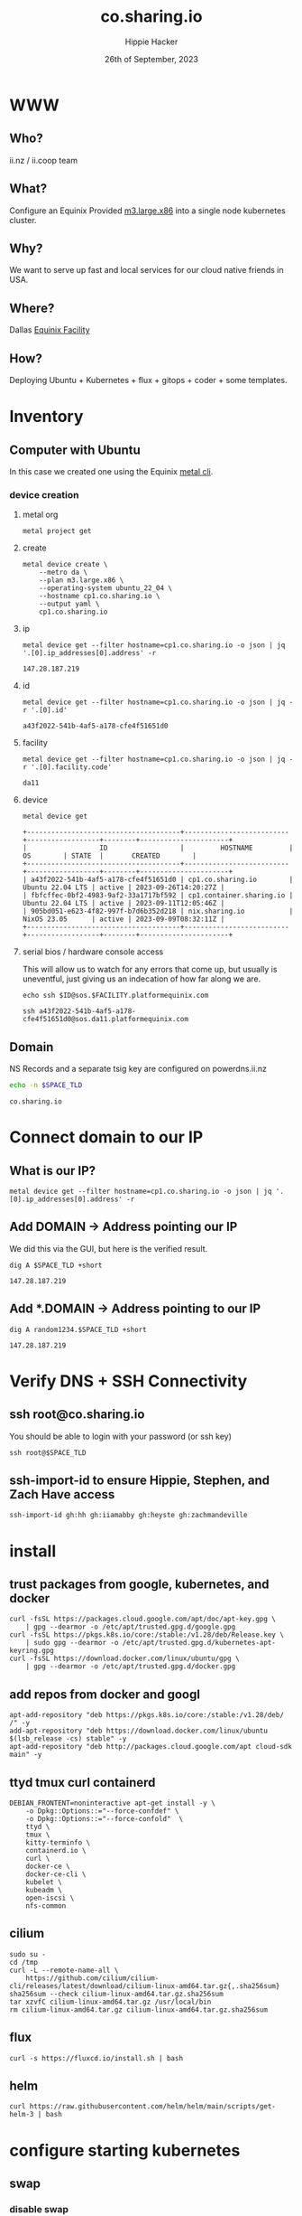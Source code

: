 # -*- org-return-follows-link: t; -*-
#+TITLE: co.sharing.io
#+AUTHOR: Hippie Hacker
#+EMAIL: hh@ii.coop
#+DATE: 26th of September, 2023
#+PROPERTY: header-args:bash+ :results replace verbatim code output
#+PROPERTY: header-args:bash+ :var SPACE_TLD=(symbol-value 'space-domain)
#+NOPROPERTY: header-args:bash+ :var TSOCKET=(symbol-value 'tmux-socket)
#+PROPERTY: header-args:bash+ :dir (symbol-value 'tramp-dir)
#+PROPERTY: header-args:bash+ :wrap example
#+PROPERTY: header-args:bash+ :async
#+PROPERTY: header-args:shell+ :results replace verbatim code output
#+PROPERTY: header-args:shell+ :var SPACEDOMAIN=(symbol-value 'space-domain)
#+PROPERTY: header-args:shell+ :var KUBECONFIG=(concat (getenv "HOME") "/.kube/config-" space-domain)
#+NOPROPERTY: header-args:shell+ :var TSOCKET=(symbol-value 'tmux-socket)
#+PROPERTY: header-args:shell+ :async
#+NOPROPERTY: header-args:tmux+ :session "io:ssh"
#+NOPROPERTY: header-args:tmux+ :socket (symbol-value 'tmux-socket)
#+NOSTARTUP: content
#+NOSTARTUP: overview
#+NOSTARTUP: show2levels
#+STARTUP: showeverything
* WWW
** Who?
ii.nz / ii.coop team
** What?
Configure an Equinix Provided [[https://deploy.equinix.com/developers/docs/metal/hardware/standard-servers/#m3largex86][m3.large.x86]] into a single node kubernetes cluster.
** Why?
We want to serve up fast and local services for our cloud native friends in USA.
** Where?
Dallas [[https://deploy.equinix.com/developers/docs/metal/locations/metros/#europe-and-middle-east][Equinix Facility]]
** How?
Deploying Ubuntu + Kubernetes + flux + gitops + coder + some templates.
* Inventory
** Computer with Ubuntu
In this case we created one using the Equinix [[https://deploy.equinix.com/developers/docs/metal/libraries/cli/][metal cli]].
*** device creation
:PROPERTIES:
:header-args:shell+: :var KUBECONFIG="/Users/hh/.kube/co.sharing.io"
:header-args:shell+: :var CODER_CONFIG_DIR="/Users/hh/.config/coder.co.sharing.io"
:header-args:tmux+: :session ":creation"
:END:
**** metal org
#+begin_src shell :sync
metal project get
#+end_src

#+RESULTS:
#+begin_example
+--------------------------------------+------------+-------------------------------+
|                  ID                  |    NAME    |            CREATED            |
+--------------------------------------+------------+-------------------------------+
| 82b5c425-8dd4-429e-ae0d-d32f265c63e4 | sharing.io | 2023-06-16 19:54:45 +0000 UTC |
+--------------------------------------+------------+-------------------------------+
#+end_example


**** create
#+begin_src shell :wrap "src yaml" :sync
metal device create \
    --metro da \
    --plan m3.large.x86 \
    --operating-system ubuntu_22_04 \
    --hostname cp1.co.sharing.io \
    --output yaml \
    cp1.co.sharing.io
#+end_src

**** ip
#+name: ip
#+begin_src shell :sync
metal device get --filter hostname=cp1.co.sharing.io -o json | jq '.[0].ip_addresses[0].address' -r
#+end_src

#+RESULTS: ip
#+begin_example
147.28.187.219
#+end_example
**** id
#+name: id
#+begin_src shell :sync
metal device get --filter hostname=cp1.co.sharing.io -o json | jq -r '.[0].id'
#+end_src

#+RESULTS: id
#+begin_example
a43f2022-541b-4af5-a178-cfe4f51651d0
#+end_example
**** facility
#+name: facility
#+begin_src shell :sync
metal device get --filter hostname=cp1.co.sharing.io -o json | jq -r '.[0].facility.code'
#+end_src

#+RESULTS: facility
#+begin_example
da11
#+end_example

**** device
#+name: devices
#+begin_src shell :sync
metal device get
#+end_src

#+RESULTS: devices
#+begin_example
+--------------------------------------+--------------------------+------------------+--------+----------------------+
|                  ID                  |         HOSTNAME         |        OS        | STATE  |       CREATED        |
+--------------------------------------+--------------------------+------------------+--------+----------------------+
| a43f2022-541b-4af5-a178-cfe4f51651d0 | cp1.co.sharing.io        | Ubuntu 22.04 LTS | active | 2023-09-26T14:20:27Z |
| fbfcffec-0bf2-4983-9af2-33a1717bf592 | cp1.container.sharing.io | Ubuntu 22.04 LTS | active | 2023-09-11T12:05:46Z |
| 905bd051-e623-4f82-997f-b7d6b352d218 | nix.sharing.io           | NixOS 23.05      | active | 2023-09-09T08:32:11Z |
+--------------------------------------+--------------------------+------------------+--------+----------------------+
#+end_example

**** serial bios / hardware console access
:PROPERTIES:
:header-args:shell+: :var ID=eval-block("id")
:header-args:shell+: :var FACILITY=eval-block("facility")
# :header-args:tmux+: :prologue (concat "ID=" eval-block("id") "\nFACILITY=" eval-block("facility") "\n")
:END:

This will allow us to watch for any errors that come up, but usually is uneventful, just giving us an indecation of how far along we are.
#+name: ssh_sos
#+begin_src shell :var ID=eval-block("id") :var FACILITY=eval-block("facility") :wrap "src tmux :session \":ssh\"" :sync
echo ssh $ID@sos.$FACILITY.platformequinix.com
#+end_src

#+RESULTS: ssh_sos
#+begin_src tmux :session ":ssh"
ssh a43f2022-541b-4af5-a178-cfe4f51651d0@sos.da11.platformequinix.com
#+end_src


** Domain
NS Records and a separate tsig key are configured on powerdns.ii.nz
#+name: spacedomain
#+begin_src bash :wrap "example" :sync :cache yes
echo -n $SPACE_TLD
#+end_src

#+RESULTS[75498c3829a043b2c60dca445111fb995cc1c332]: spacedomain
#+begin_example
co.sharing.io
#+end_example


* Connect domain to our IP
** What is our IP?
#+begin_src shell :sync
metal device get --filter hostname=cp1.co.sharing.io -o json | jq '.[0].ip_addresses[0].address' -r
#+end_src

#+RESULTS:
#+begin_example
147.28.187.219
#+end_example

** Add DOMAIN -> Address pointing our IP
We did this via the GUI, but here is the verified result.
#+name: add main A record
#+begin_src shell :sync
dig A $SPACE_TLD +short
#+end_src

#+RESULTS: add main A record
#+begin_example
147.28.187.219
#+end_example

** Add *.DOMAIN -> Address pointing to our IP
#+name: add wildcard A record
#+begin_src shell :sync
dig A random1234.$SPACE_TLD +short
#+end_src

#+RESULTS: add wildcard A record
#+begin_example
147.28.187.219
#+end_example
* Verify DNS + SSH Connectivity
** ssh root@co.sharing.io
You should be able to login with your password (or ssh key)
#+begin_src tmux :prologue (concat "export SPACE_TLD=" space-domain "\n")
ssh root@$SPACE_TLD
#+end_src
** ssh-import-id to ensure Hippie, Stephen, and Zach Have access
#+begin_src tmux
ssh-import-id gh:hh gh:iiamabby gh:heyste gh:zachmandeville
#+end_src
* install
** trust packages from google, kubernetes, and docker
#+begin_src tmux
curl -fsSL https://packages.cloud.google.com/apt/doc/apt-key.gpg \
    | gpg --dearmor -o /etc/apt/trusted.gpg.d/google.gpg
curl -fsSL https://pkgs.k8s.io/core:/stable:/v1.28/deb/Release.key \
    | sudo gpg --dearmor -o /etc/apt/trusted.gpg.d/kubernetes-apt-keyring.gpg
curl -fsSL https://download.docker.com/linux/ubuntu/gpg \
    | gpg --dearmor -o /etc/apt/trusted.gpg.d/docker.gpg
#+end_src
** add repos from docker and googl
#+begin_src tmux
apt-add-repository "deb https://pkgs.k8s.io/core:/stable:/v1.28/deb/ /" -y
add-apt-repository "deb https://download.docker.com/linux/ubuntu $(lsb_release -cs) stable" -y
apt-add-repository "deb http://packages.cloud.google.com/apt cloud-sdk main" -y
#+end_src
** ttyd tmux curl containerd
#+begin_src tmux
DEBIAN_FRONTENT=noninteractive apt-get install -y \
    -o Dpkg::Options::="--force-confdef" \
    -o Dpkg::Options::="--force-confold"  \
    ttyd \
    tmux \
    kitty-terminfo \
    containerd.io \
    curl \
    docker-ce \
    docker-ce-cli \
    kubelet \
    kubeadm \
    open-iscsi \
    nfs-common
#+end_src

** cilium
#+begin_src tmux
sudo su -
cd /tmp
curl -L --remote-name-all \
    https://github.com/cilium/cilium-cli/releases/latest/download/cilium-linux-amd64.tar.gz{,.sha256sum}
sha256sum --check cilium-linux-amd64.tar.gz.sha256sum
tar xzvfC cilium-linux-amd64.tar.gz /usr/local/bin
rm cilium-linux-amd64.tar.gz cilium-linux-amd64.tar.gz.sha256sum
#+end_src
** flux
#+begin_src tmux
curl -s https://fluxcd.io/install.sh | bash
#+end_src
** helm
#+begin_src tmux
curl https://raw.githubusercontent.com/helm/helm/main/scripts/get-helm-3 | bash
#+end_src
* configure starting kubernetes
** swap
*** disable swap
#+begin_src tmux
sudo swapoff -a
#+end_src
*** remove swap from /etc/fstab
Swap will be remounted when we reboot, unless we remove it from the File System TAB.
#+begin_src tmux
sudo sed -i '/swap/d' /etc/fstab
#+end_src
*** Check results
Swap will be remounted when we reboot, unless we remove it from the File System TAB.
#+begin_src tmux
free -m
cat /etc/fstab
#+end_src
** containerd
Kubernetes needs systemdcgroup when using cilium
*** [[/ssh:root@uk.sharing.io:/etc/containerd/config.toml][/etc/containerd/config.toml]]
#+begin_src toml :tangle (concat tramp-dir "etc/containerd/config.toml")
version = 2
[plugins]
  [plugins."io.containerd.grpc.v1.cri".containerd.runtimes.runc]
    runtime_type = "io.containerd.runc.v2"
    [plugins."io.containerd.grpc.v1.cri".containerd.runtimes.runc.options]
      SystemdCgroup = true
#+end_src
*** restart containerd w/ new config
#+begin_src bash :results silent :sync
sudo systemctl restart containerd
#+end_src
** [[/ssh:root@uk.sharing.io:/etc/crictl.yaml][/etc/crictl.yaml]]
crictl needs to be confugured to use our containred socket. (It complains otherwise)
#+begin_src toml :tangle (concat tramp-dir "etc/crictl.yaml")
runtime-endpoint: unix:///var/run/containerd/containerd.sock
image-endpoint: unix:///var/run/containerd/containerd.sock
timeout: 10
debug: false
#+end_src
** [[/ssh:root@uk.sharing.io:/etc/kubernetes/kubeadm-config.yaml][/etc/kubernetes/kubeadm-config.yaml]]
*** Default Config
#+begin_src bash :wrap "src yaml" :sync
kubeadm config print init-defaults
#+end_src

#+RESULTS:
#+begin_src yaml
apiVersion: kubeadm.k8s.io/v1beta3
bootstrapTokens:
- groups:
  - system:bootstrappers:kubeadm:default-node-token
  token: abcdef.0123456789abcdef
  ttl: 24h0m0s
  usages:
  - signing
  - authentication
kind: InitConfiguration
localAPIEndpoint:
  advertiseAddress: 1.2.3.4
  bindPort: 6443
nodeRegistration:
  criSocket: unix:///var/run/containerd/containerd.sock
  imagePullPolicy: IfNotPresent
  name: node
  taints: null
---
apiServer:
  timeoutForControlPlane: 4m0s
apiVersion: kubeadm.k8s.io/v1beta3
certificatesDir: /etc/kubernetes/pki
clusterName: kubernetes
controllerManager: {}
dns: {}
etcd:
  local:
    dataDir: /var/lib/etcd
imageRepository: registry.k8s.io
kind: ClusterConfiguration
kubernetesVersion: 1.28.0
networking:
  dnsDomain: cluster.local
  serviceSubnet: 10.96.0.0/12
scheduler: {}
#+end_src

*** My InitConfiguration
We need to disabled kube-proxy, and ensure we use the criSocket.
We will let cilium handle the kube-proxy aspects of the cluster
#+begin_src toml :tangle (concat tramp-dir "etc/kubernetes/kubeadm-config.yaml") :comments no
---
apiVersion: kubeadm.k8s.io/v1beta3
kind: InitConfiguration
skipPhases:
  - addon/kube-proxy
nodeRegistration:
  taints: []
#+end_src
*** My ClusterConfiguration
Let's be sure our naming is specific to this cluster for Certs and DNS
#+begin_src toml :tangle (concat tramp-dir "etc/kubernetes/kubeadm-config.yaml") :comments no
---
apiVersion: kubeadm.k8s.io/v1beta3
kind: ClusterConfiguration
clusterName: co.sharing.io
kubernetesVersion: 1.28.1
controlPlaneEndpoint: "k8s.co.sharing.io:6443"
apiServer:
  certSans:
    - "147.28.187.219"
    - "k8s.co.sharing.io"
#+end_src
** [[/ssh:root@uk.sharing.io:/etc/kubernetes/cilium-values.yaml][/etc/kubernetes/cilium-values.yaml]]
These are the helm chart values for the 'kubeproxy-free' setup of Cilium
- [[https://docs.cilium.io/en/latest/network/kubernetes/kubeproxy-free/#quick-start][KubeProxy free Quickstart]]
- [[https://github.com/cilium/cilium/tree/v1.13.3/install/kubernetes/cilium#values][Cilium Helm Values Documentation]]
*** base config
#+begin_src yaml :tangle (concat tramp-dir "etc/kubernetes/cilium-values.yaml")
k8sServiceHost: k8s.co.sharing.io
k8sServicePort: 6443
kubeProxyReplacement: strict
policyEnforcementMode: "never"
operator:
  replicas: 1
#+end_src
*** Enable Gateway API
I hear this is cool
#+begin_src yaml :tangle (concat tramp-dir "etc/kubernetes/cilium-values.yaml")
gatewayAPI:
  enabled: true
#+end_src
*** (dis)able IngressController
I'm really keen to try this out, but we need to find a way to set the following on the cilium-ingress:
#+begin_src yaml
externalIPs:
  - 147.28.187.219
loadBalancerIP: 147.28.187.219
#+end_src
Along with figuring out connectivity.
#+begin_src yaml :tangle (concat tramp-dir "etc/kubernetes/cilium-values.yaml")
ingressController:
  enabled: false
  service:
    # type: NodePort
    type: LoadBalancer
#+end_src
*** hubble
#+begin_src yaml :tangle (concat tramp-dir "etc/kubernetes/cilium-values.yaml")
hubble:
  enabled: true
  listenAddress: ":4244"
  metrics:
    enabled:
      - dns
      - drop
      - tcp
      - flow
      - port-distribution
      - icmp
      - http
  relay:
    enabled: true
  ui:
    enabled: true
#+end_src
* configure completion
#+begin_src tmux
helm completion bash > /etc/bash_completion.d/helm
flux completion bash > /etc/bash_completion.d/flux
kubectl completion bash > /etc/bash_completion.d/kubectl
#+end_src
* actually init and start kubernetes
** Pull down kubernetes container images
#+begin_src bash :sync
kubeadm config images pull
#+end_src

#+RESULTS:
#+begin_example
[config/images] Pulled registry.k8s.io/kube-apiserver:v1.28.1
[config/images] Pulled registry.k8s.io/kube-controller-manager:v1.28.1
[config/images] Pulled registry.k8s.io/kube-scheduler:v1.28.1
[config/images] Pulled registry.k8s.io/kube-proxy:v1.28.1
[config/images] Pulled registry.k8s.io/pause:3.9
[config/images] Pulled registry.k8s.io/etcd:3.5.9-0
[config/images] Pulled registry.k8s.io/coredns/coredns:v1.10.1
#+end_example

** Inspect kubernetes container images
#+begin_src bash :sync
sudo crictl images
#+end_src

#+RESULTS:
#+begin_example
IMAGE                                     TAG                 IMAGE ID            SIZE
registry.k8s.io/coredns/coredns           v1.10.1             ead0a4a53df89       16.2MB
registry.k8s.io/etcd                      3.5.9-0             73deb9a3f7025       103MB
registry.k8s.io/kube-apiserver            v1.28.1             5c801295c21d0       34.6MB
registry.k8s.io/kube-controller-manager   v1.28.1             821b3dfea27be       33.4MB
registry.k8s.io/kube-proxy                v1.28.1             6cdbabde3874e       24.6MB
registry.k8s.io/kube-scheduler            v1.28.1             b462ce0c8b1ff       18.8MB
registry.k8s.io/pause                     3.9                 e6f1816883972       322kB
#+end_example

** Initialize our cluster
#+begin_src tmux
kubeadm init --config /etc/kubernetes/kubeadm-config.yaml
#+end_src
** Configure our KUBECONFIG
#+begin_src tmux
mkdir -p $HOME/.kube
sudo cp /etc/kubernetes/admin.conf $HOME/.kube/config
sudo chown $(id -u):$(id -g) $HOME/.kube/config
#+end_src
** wait for apiserver and untaint control plane
I don't think we need this anymore
#+begin_src tmux
until kubectl get --raw='/readyz?verbose'; do sleep 5; done
echo kubectl taint nodes --all node-role.kubernetes.io/control-plane:NoSchedule-
#+end_src
** Gateway API
- https://isovalent.com/blog/post/tutorial-getting-started-with-the-cilium-gateway-api/
Looks like there's a new version at:
- https://gateway-api.sigs.k8s.io/guides/#install-standard-channel

#+begin_src tmux
kubectl apply -f  \
    https://github.com/kubernetes-sigs/gateway-api/releases/download/v0.7.1/experimental-install.yaml
#+end_src

#+RESULTS:
#+begin_example
customresourcedefinition.apiextensions.k8s.io/gatewayclasses.gateway.networking.k8s.io created
customresourcedefinition.apiextensions.k8s.io/gateways.gateway.networking.k8s.io created
customresourcedefinition.apiextensions.k8s.io/httproutes.gateway.networking.k8s.io created
customresourcedefinition.apiextensions.k8s.io/referencegrants.gateway.networking.k8s.io created
namespace/gateway-system created
validatingwebhookconfiguration.admissionregistration.k8s.io/gateway-api-admission created
service/gateway-api-admission-server created
deployment.apps/gateway-api-admission-server created
serviceaccount/gateway-api-admission created
clusterrole.rbac.authorization.k8s.io/gateway-api-admission created
clusterrolebinding.rbac.authorization.k8s.io/gateway-api-admission created
role.rbac.authorization.k8s.io/gateway-api-admission created
rolebinding.rbac.authorization.k8s.io/gateway-api-admission created
job.batch/gateway-api-admission created
job.batch/gateway-api-admission-patch created
#+end_example

** cni: cilium
You may need to run this a few times, and make sure gateway-system is up before you start.
#+begin_src tmux
helm repo add cilium https://helm.cilium.io/
helm upgrade --install cilium cilium/cilium \
    --version 1.14.1 \
    --namespace kube-system \
    -f /etc/kubernetes/cilium-values.yaml
#+end_src
** wait for our node to be Ready
Cluster should be up at this point
#+begin_src tmux
kubectl wait --for=condition=Ready \
    --selector=node-role.kubernetes.io/control-plane="" \
    --timeout=120s node
#+end_src
** copy our kubeconfig local
#+begin_src shell :sync :results silent
scp root@$SPACE_TLD:/etc/kubernetes/admin.conf $KUBECONFIG
#+end_src

** increase maxPods
Our nodes usually run a lot of pods, so the default of 110 is way to low, so we bump it by a magnitude of roughly ten.

https://prefetch.net/blog/2018/02/10/the-kubernetes-110-pod-limit-per-node/

It needs to be set in the kublet config file:
https://kubernetes.io/docs/reference/config-api/kubelet-config.v1beta1/

Ideally we set this via kubeadm, but for now manually add it and restart kubelet.
#+begin_src shell :eval never
echo maxPods: 1024 >> /var/lib/kubelet/config.yaml
#+end_src

#+begin_src bash :sync
grep maxPods /var/lib/kubelet/config.yaml
#+end_src

#+RESULTS:
#+begin_example
maxPods: 1024
#+end_example

#+begin_src bash :eval never
systemctl restart kubelet
#+end_src

#+begin_src bash :sync
kubectl describe nodes  | grep Capacity: -A6
#+end_src

#+RESULTS:
#+begin_example
Capacity:
  cpu:                64
  ephemeral-storage:  227158056Ki
  hugepages-1Gi:      0
  hugepages-2Mi:      0
  memory:             263515036Ki
  pods:               1024
#+end_example

** increase fswatch

*** temporary fix
#+begin_src bash
sysctl fs.inotify.max_user_watches=524288
sysctl fs.inotify.max_user_instances=512
#+end_src

#+RESULTS:
#+begin_example
fs.inotify.max_user_watches = 524288
fs.inotify.max_user_instances = 512
#+end_example

*** persistent fix
To make the changes persistent, edit the file /etc/sysctl.d/99-maxnotify.conf and add these lines:
#+begin_src toml :tangle (concat tramp-dir "etc/sysctl.d/99-maxnotify.conf") :comments no
fs.inotify.max_user_watches = 524288
fs.inotify.max_user_instances = 512
#+end_src
You will then need load settings from that file:
#+begin_src shell
sysctl --system
#+end_src

#+RESULTS:
#+begin_example
#+end_example

*** verify
#+begin_src bash :sync
sysctl get fs.inotify.max_user_watches
sysctl get fs.inotify.max_user_instances
#+end_src

#+RESULTS:
#+begin_example
fs.inotify.max_user_watches = 524288
fs.inotify.max_user_instances = 512
#+end_example

* Bootstrap Fux + Sops Encryption
** generate a github TOKEN
https://github.com/settings/tokens/new
https://github.com/settings/personal-access-tokens/new
Make sure it's for the right organization
- Administration :: Access: Read and write
- Contents :: Access: Read and write
- Metadata :: Access: Read-only

** setup gh cli and authenticate
#+begin_src tmux
sudo apt-get install gh
#+end_src
** GITHUB_TOKEN
#+begin_src shell :sync
echo export GITHUB_TOKEN=$GITHUB_TOKEN
#+end_src

** Make sure the token has admin access if it needs to add the repo
Otherwise ensure the repo and branch exist, and the token has ability to configure hook s
** bootstrap flux
This needs to be done to the correct folder, owner, and repo...
#+begin_src tmux
flux bootstrap github --branch=container --owner=sharingio --repository=infra --path=clusters/co.sharing.io
#+end_src
#+begin_example
? What account do you want to log into? GitHub.com
? What is your preferred protocol for Git operations? HTTPS
? Authenticate Git with your GitHub credentials? Yes
? How would you like to authenticate GitHub CLI?  [Use arrows to move, type to filter]
  Login with a web browser
> Paste an authentication token
#+end_example
** TODO at this point check out the repo and put this file into ./clusters/thinkpad/ or similar
#+begin_src tmux
git clone git@github.com:sharingio/infra || gh repo clone sharingio/infra
cp this.org infra/clusters/NEW/setup.org
#+end_src
** Setup SOPS + Flux
*** install sops binary
**** linux
#+begin_src tmux
wget https://github.com/getsops/sops/releases/download/v3.7.3/sops_3.7.3_amd64.deb
sudo dpkg -i sops_*deb
rm sops_*deb
#+end_src
**** mac
#+begin_src bash
brew install gnupg sops
#+end_src
*** generate gpg key
#+begin_src tmux :env KEY_NAME="k8s.co.sharing.io" :sync :results silent
export KEY_NAME="k8s.co.sharing.io"
export KEY_COMMENT="flux secrets"

gpg --batch --full-generate-key <<EOF
%no-protection
Key-Type: 1
Key-Length: 4096
Subkey-Type: 1
Subkey-Length: 4096
Expire-Date: 0
Name-Comment: ${KEY_COMMENT}
Name-Real: ${KEY_NAME}
EOF
#+end_src

*** list gpg keys
#+begin_src tmux :env KEY_NAME="k8s.co.sharing.io" :sync
export KEY_NAME="k8s.co.sharing.io"
gpg --list-secret-keys "${KEY_NAME}"
#+end_src

#+RESULTS:
#+begin_example
sec   rsa4096 2023-08-28 [SCEAR]
      6CFB156EEFE7417E2567D5FD37732CFA004DC229
uid           [ultimate] k8s.uk.sharing.io (flux secrets)
ssb   rsa4096 2023-08-28 [SEAR]

#+end_example

*** import into kubernetes
#+begin_src tmux :env KEY_NAME="k8s.co.sharing.io" :sync
export KEY_NAME="k8s.co.sharing.io"
export KEY_FP=$(gpg --list-secret-keys "${KEY_NAME}" | grep SCEA -A1 | tail -1 | awk '{print $1}')
kubectl delete secret sops-gpg --namespace=flux-system || true
gpg --export-secret-keys --armor "${KEY_FP}" |
kubectl create secret generic sops-gpg \
--namespace=flux-system \
--from-file=sops.asc=/dev/stdin
#+end_src

#+RESULTS:
#+begin_example
#+end_example

*** export key into git
#+begin_src tmux :env KEY_NAME="k8s.co.sharing.io" :results silent :sync
export KEY_NAME="k8s.co.sharing.io"
export KEY_FP=$(gpg --list-secret-keys "${KEY_NAME}" | grep SCEA -A1 | tail -1 | awk '{print $1}')
# gpg --export --armor "${KEY_FP}" > ./clusters/thinkpad/.sops.pub.asc
cd ~/sharingio/infra/clusters/co.sharing.io
gpg --export --armor "${KEY_FP}" > .sops.pub.asc
#+end_src

*** write SOPS config file
#+begin_src tmux
export KEY_NAME="k8s.co.sharing.io"
export KEY_FP=$(gpg --list-secret-keys "${KEY_NAME}" | grep SCEA -A1 | tail -1 | awk '{print $1}')
cd ~/sharingio/infra/clusters/co.sharing.io
cat <<EOF >> ./.sops.yaml
creation_rules:
  - path_regex: .*.yaml
    encrypted_regex: ^(data|stringData)$
    pgp: ${KEY_FP}
EOF
#+end_src
* PDNS setup self hosted zones from scratch
** via pdnsutil within auth-dns
*** create a zone with NS
#+begin_src shell :sync
kubectl -n powerdns exec svc/auth-dns -ti -- \
  pdnsutil create-zone sharing.io ns.ii.coop
#+end_src

#+RESULTS:
#+begin_example
Also adding one NS record
#+end_example
*** records
**** add second NS to zone
#+begin_src shell :sync
kubectl -n powerdns exec svc/auth-dns -ti -- \
  pdnsutil add-record sharing.io @ NS ns.workshop.coop.
#+end_src

#+RESULTS:
#+begin_example
New rrset:
sharing.io. 3600 IN NS ns.ii.coop
sharing.io. 3600 IN NS ns.workshop.coop
#+end_example
**** add A for zone
#+begin_src shell :sync
kubectl -n powerdns exec svc/auth-dns -- \
  pdnsutil add-record sharing.io @ A 136.144.49.79
#+end_src

#+RESULTS:
#+begin_example
New rrset:
sharing.io. 3600 IN A 136.144.49.79
#+end_example
**** add wildcard A for zone
#+begin_src shell :sync
kubectl -n powerdns exec svc/auth-dns -- \
  pdnsutil add-record sharing.io '*' A 136.144.49.79
#+end_src

#+RESULTS:
#+begin_example
New rrset:
,*.sharing.io. 3600 IN A 136.144.49.79
#+end_example
**** list zone
#+begin_src shell :sync
kubectl -n powerdns exec svc/auth-dns -- \
    pdnsutil list-zone sharing.io
#+end_src

#+RESULTS:
#+begin_example
$ORIGIN .
,*.sharing.io	3600	IN	A	136.144.49.79
sharing.io	3600	IN	A	136.144.49.79
sharing.io	3600	IN	NS	ns.ii.coop.
sharing.io	3600	IN	NS	ns.workshop.coop.
sharing.io	3600	IN	SOA	ns.sharing.io hostmaster.sharing.io 0 10800 3600 604800 3600
#+end_example
*** tsig key + activation
**** import-tsig-key (from vars)
#+begin_src shell :sync
kubectl -n powerdns exec svc/auth-dns -- \
    pdnsutil import-tsig-key $PDNS_TSIG_KEYNAME $PDNS_TSIG_ALGO $PDNS_TSIG_KEY
#+end_src

#+RESULTS:
#+begin_example
Imported TSIG key sharing.io hmac-sha256
#+end_example
**** list-tsig-keys
#+begin_src shell :sync :results silent
kubectl -n powerdns exec svc/auth-dns -- \
    pdnsutil list-tsig-keys
#+end_src
**** activate-tsig-key
#+begin_src shell :sync
kubectl -n powerdns exec svc/auth-dns -- \
    pdnsutil activate-tsig-key $DNS_ZONE $PDNS_TSIG_KEYNAME primary
#+end_src

#+RESULTS:
#+begin_example
Enabled TSIG key sharing.io for sharing.io
#+end_example
**** activate-tsig-key
#+begin_src shell :sync
kubectl -n powerdns exec svc/auth-dns -- \
 pdnsutil set-meta $DNS_ZONE TSIG-ALLOW-DNSUPDATE $PDNS_TSIG_KEYNAME
#+end_src

#+RESULTS:
#+begin_example
Set 'sharing.io' meta TSIG-ALLOW-DNSUPDATE = sharing.io
#+end_example

**** show zone
#+begin_src shell :sync
kubectl -n powerdns exec svc/auth-dns -- \
    pdnsutil show-zone sharing.io
#+end_src

#+RESULTS:
#+begin_example
This is a Native zone
Zone is not actively secured
Zone has following allowed TSIG key(s): sharing.io
Metadata items:
	TSIG-ALLOW-AXFR	sharing.io
	TSIG-ALLOW-DNSUPDATE	sharing.io
#+end_example
**** get meta
#+begin_src shell :sync
kubectl -n powerdns exec svc/auth-dns -- \
    pdnsutil get-meta sharing.io
#+end_src

#+RESULTS:
#+begin_example
Metadata for 'sharing.io'
TSIG-ALLOW-AXFR = sharing.io
TSIG-ALLOW-DNSUPDATE = sharing.io
#+end_example

**** check all zones
#+begin_src shell :sync
kubectl -n powerdns exec svc/auth-dns -- \
    pdnsutil check-all-zones
#+end_src

#+RESULTS:
#+begin_example
Checked 5 records of 'sharing.io', 0 errors, 0 warnings.
Checked 1 zones, 0 had errors.
#+end_example

*** nsupdate using TSIG_KEY
#+begin_src shell :epilogue "\n) 2>&1\n:\n" :prologue "(\nexport KUBECONFIG\n" :wrap "example" :sync
nsupdate -y "$PDNS_TSIG_ALGO:$PDNS_TSIG_KEYNAME:$PDNS_TSIG_KEY" <<EOF
update add localhost.$DNS_ZONE 60 A 127.0.0.1
send
EOF
#+end_src

#+RESULTS:
#+begin_example
#+end_example

*** show zone
#+begin_src shell :sync
kubectl -n powerdns exec svc/auth-dns -- \
    pdnsutil show-zone sharing.io
#+end_src

#+RESULTS:
#+begin_example
This is a Native zone
Zone is not actively secured
Zone has following allowed TSIG key(s): sharing.io
Metadata items:
	TSIG-ALLOW-AXFR	sharing.io
	TSIG-ALLOW-DNSUPDATE	sharing.io
#+end_example

** subzone via pdnsutil
*** create NS records for new zone
#+begin_src shell :sync
kubectl -n powerdns exec svc/auth-dns -ti -- \
  pdnsutil add-record co.sharing.io @ NS ns.workshop.coop.
kubectl -n powerdns exec svc/auth-dns -ti -- \
  pdnsutil add-record co.sharing.io @ NS ns.ii.coop.
#+end_src

#+RESULTS:
#+begin_example
New rrset:
co.sharing.io. 3600 IN NS ns.ii.coop
co.sharing.io. 3600 IN NS ns.workshop.coop
co.sharing.io. 3600 IN NS ns.workshop.coop
#+end_example

*** create a zone with NS
#+begin_src shell :sync
kubectl -n powerdns exec svc/auth-dns -ti -- \
  pdnsutil create-zone co.sharing.io ns.ii.coop
#+end_src

#+RESULTS:
#+begin_example
Also adding one NS record
#+end_example
*** records
**** add second NS to zone
#+begin_src shell :sync
kubectl -n powerdns exec svc/auth-dns -ti -- \
  pdnsutil add-record co.sharing.io @ NS ns.workshop.coop.
#+end_src

#+RESULTS:
#+begin_example
New rrset:
co.sharing.io. 3600 IN NS ns.ii.coop
co.sharing.io. 3600 IN NS ns.workshop.coop
#+end_example

**** add A for zone
#+begin_src shell :sync
kubectl -n powerdns exec svc/auth-dns -- \
  pdnsutil add-record co.sharing.io @ A 136.144.49.79
#+end_src

#+RESULTS:
#+begin_example
New rrset:
co.sharing.io. 3600 IN A 136.144.49.79
#+end_example
**** add wildcard A for zone
#+begin_src shell :sync
kubectl -n powerdns exec svc/auth-dns -- \
  pdnsutil add-record co.sharing.io '*' A 136.144.49.79
#+end_src

#+RESULTS:
#+begin_example
New rrset:
,*.co.sharing.io. 3600 IN A 136.144.49.79
#+end_example
**** list zone
#+begin_src shell :sync
kubectl -n powerdns exec svc/auth-dns -- \
    pdnsutil list-zone co.sharing.io
#+end_src

#+RESULTS:
#+begin_example
$ORIGIN .
,*.co.sharing.io	3600	IN	A	136.144.49.79
co.sharing.io	3600	IN	A	136.144.49.79
co.sharing.io	3600	IN	NS	ns.ii.coop.
co.sharing.io	3600	IN	NS	ns.workshop.coop.
co.sharing.io	3600	IN	SOA	ns.sharing.io hostmaster.sharing.io 0 10800 3600 604800 3600
#+end_example
**** activate-tsig-key
#+begin_src shell :sync
kubectl -n powerdns exec svc/auth-dns -- \
    pdnsutil activate-tsig-key co.$DNS_ZONE $PDNS_TSIG_KEYNAME primary
#+end_src

#+RESULTS:
#+begin_example
Enabled TSIG key sharing.io for co.sharing.io
#+end_example
**** tsig-allow-dnsupdate
#+begin_src shell :sync
kubectl -n powerdns exec svc/auth-dns -- \
 pdnsutil set-meta co.$DNS_ZONE TSIG-ALLOW-DNSUPDATE $PDNS_TSIG_KEYNAME
#+end_src

#+RESULTS:
#+begin_example
Set 'co.sharing.io' meta TSIG-ALLOW-DNSUPDATE = sharing.io
#+end_example
**** get meta
#+begin_src shell :sync
kubectl -n powerdns exec svc/auth-dns -- \
    pdnsutil get-meta co.sharing.io
#+end_src

#+RESULTS:
#+begin_example
Metadata for 'co.sharing.io'
TSIG-ALLOW-AXFR = sharing.io
TSIG-ALLOW-DNSUPDATE = sharing.io
#+end_example


*** tsig key + activation
**** import-tsig-key (from vars)
#+begin_src shell :sync
kubectl -n powerdns exec svc/auth-dns -- \
    pdnsutil import-tsig-key $PDNS_TSIG_KEYNAME $PDNS_TSIG_ALGO $PDNS_TSIG_KEY
#+end_src

#+RESULTS:
#+begin_example
Imported TSIG key sharing.io hmac-sha256
#+end_example
**** list-tsig-keys
#+begin_src shell :sync :results silent
kubectl -n powerdns exec svc/auth-dns -- \
    pdnsutil list-tsig-keys
#+end_src
**** activate-tsig-key
#+begin_src shell :sync
kubectl -n powerdns exec svc/auth-dns -- \
    pdnsutil activate-tsig-key $DNS_ZONE $PDNS_TSIG_KEYNAME primary
#+end_src

#+RESULTS:
#+begin_example
Enabled TSIG key sharing.io for sharing.io
#+end_example
**** tsig-allow-dnsupdate
#+begin_src shell :sync
kubectl -n powerdns exec svc/auth-dns -- \
 pdnsutil set-meta $DNS_ZONE TSIG-ALLOW-DNSUPDATE $PDNS_TSIG_KEYNAME
#+end_src

#+RESULTS:
#+begin_example
Set 'sharing.io' meta TSIG-ALLOW-DNSUPDATE = sharing.io
#+end_example

**** show zone
#+begin_src shell :sync
kubectl -n powerdns exec svc/auth-dns -- \
    pdnsutil show-zone sharing.io
#+end_src

#+RESULTS:
#+begin_example
This is a Native zone
Zone is not actively secured
Zone has following allowed TSIG key(s): sharing.io
Metadata items:
	TSIG-ALLOW-AXFR	sharing.io
	TSIG-ALLOW-DNSUPDATE	sharing.io
#+end_example
**** get meta
#+begin_src shell :sync
kubectl -n powerdns exec svc/auth-dns -- \
    pdnsutil get-meta sharing.io
#+end_src

#+RESULTS:
#+begin_example
Metadata for 'sharing.io'
TSIG-ALLOW-AXFR = sharing.io
TSIG-ALLOW-DNSUPDATE = sharing.io
#+end_example

**** check all zones
#+begin_src shell :sync
kubectl -n powerdns exec svc/auth-dns -- \
    pdnsutil check-all-zones
#+end_src

#+RESULTS:
#+begin_example
Checked 5 records of 'sharing.io', 0 errors, 0 warnings.
Checked 1 zones, 0 had errors.
#+end_example

*** nsupdate using TSIG_KEY
#+begin_src shell :epilogue "\n) 2>&1\n:\n" :prologue "(\nexport KUBECONFIG\n" :wrap "example" :sync
nsupdate -y "$PDNS_TSIG_ALGO:$PDNS_TSIG_KEYNAME:$PDNS_TSIG_KEY" <<EOF
update add localhost.$DNS_ZONE 60 A 127.0.0.1
send
EOF
#+end_src

#+RESULTS:
#+begin_example
#+end_example

*** show zone
#+begin_src shell :sync
kubectl -n powerdns exec svc/auth-dns -- \
    pdnsutil show-zone sharing.io
#+end_src

#+RESULTS:
#+begin_example
This is a Native zone
Zone is not actively secured
Zone has following allowed TSIG key(s): sharing.io
Metadata items:
	TSIG-ALLOW-AXFR	sharing.io
	TSIG-ALLOW-DNSUPDATE	sharing.io
#+end_example

** subzone via pdnsutil
*** create NS records for new zone
#+begin_src shell :sync
kubectl -n powerdns exec svc/auth-dns -ti -- \
  pdnsutil add-record uk.sharing.io @ NS ns.workshop.coop.
kubectl -n powerdns exec svc/auth-dns -ti -- \
  pdnsutil add-record uk.sharing.io @ NS ns.ii.coop.
#+end_src

#+RESULTS:
#+begin_example
New rrset:
uk.sharing.io. 3600 IN NS ns.workshop.coop
uk.sharing.io. 3600 IN NS ns.ii.coop
uk.sharing.io. 3600 IN NS ns.workshop.coop
#+end_example

*** create a zone with NS
#+begin_src shell :sync
kubectl -n powerdns exec svc/auth-dns -ti -- \
  pdnsutil create-zone uk.sharing.io ns.ii.coop
#+end_src

#+RESULTS:
#+begin_example
Also adding one NS record
#+end_example
*** records
**** add second NS to zone
#+begin_src shell :sync
kubectl -n powerdns exec svc/auth-dns -ti -- \
  pdnsutil add-record uk.sharing.io @ NS ns.workshop.coop.
#+end_src

#+RESULTS:
#+begin_example
New rrset:
uk.sharing.io. 3600 IN NS ns.workshop.coop
#+end_example

**** add second NS to zone
#+begin_src shell :sync
kubectl -n powerdns exec svc/auth-dns -ti -- \
  pdnsutil add-record uk.sharing.io @ NS ns.ii.coop.
#+end_src

#+RESULTS:
#+begin_example
New rrset:
uk.sharing.io. 3600 IN NS ns.workshop.coop
uk.sharing.io. 3600 IN NS ns.ii.coop
#+end_example

**** add A for zone
#+begin_src shell :sync
kubectl -n powerdns exec svc/auth-dns -- \
  pdnsutil add-record uk.sharing.io @ A 145.40.113.253
#+end_src

#+RESULTS:
#+begin_example
New rrset:
uk.sharing.io. 3600 IN A 145.40.113.253
#+end_example
**** add wildcard A for zone
#+begin_src shell :sync
kubectl -n powerdns exec svc/auth-dns -- \
  pdnsutil add-record uk.sharing.io '*' A 145.40.113.253
#+end_src

#+RESULTS:
#+begin_example
New rrset:
,*.uk.sharing.io. 3600 IN A 145.40.113.253
#+end_example
**** list zone
#+begin_src shell :sync
kubectl -n powerdns exec svc/auth-dns -- \
    pdnsutil list-zone uk.sharing.io
#+end_src

#+RESULTS:
#+begin_example
$ORIGIN .
,*.uk.sharing.io	3600	IN	A	145.40.113.253
uk.sharing.io	3600	IN	A	145.40.113.253
uk.sharing.io	3600	IN	NS	ns.workshop.coop.
uk.sharing.io	3600	IN	NS	ns.ii.coop.
uk.sharing.io	3600	IN	SOA	ns.sharing.io hostmaster.sharing.io 0 10800 3600 604800 3600
#+end_example
**** activate-tsig-key
#+begin_src shell :sync
kubectl -n powerdns exec svc/auth-dns -- \
    pdnsutil activate-tsig-key uk.$DNS_ZONE $PDNS_TSIG_KEYNAME primary
#+end_src

#+RESULTS:
#+begin_example
Enabled TSIG key sharing.io for uk.sharing.io
#+end_example
**** tsig-allow-dnsupdate
#+begin_src shell :sync
kubectl -n powerdns exec svc/auth-dns -- \
 pdnsutil set-meta uk.$DNS_ZONE TSIG-ALLOW-DNSUPDATE $PDNS_TSIG_KEYNAME
#+end_src

#+RESULTS:
#+begin_example
Set 'uk.sharing.io' meta TSIG-ALLOW-DNSUPDATE = sharing.io
#+end_example
**** get meta
#+begin_src shell :sync
kubectl -n powerdns exec svc/auth-dns -- \
    pdnsutil get-meta uk.sharing.io
#+end_src

#+RESULTS:
#+begin_example
Metadata for 'uk.sharing.io'
TSIG-ALLOW-AXFR = sharing.io
TSIG-ALLOW-DNSUPDATE = sharing.io
#+end_example

*** tsig key + activation
**** import-tsig-key (from vars)
#+begin_src shell :sync
kubectl -n powerdns exec svc/auth-dns -- \
    pdnsutil import-tsig-key $PDNS_TSIG_KEYNAME $PDNS_TSIG_ALGO $PDNS_TSIG_KEY
#+end_src

#+RESULTS:
#+begin_example
Imported TSIG key sharing.io hmac-sha256
#+end_example
**** list-tsig-keys
#+begin_src shell :sync :results silent
kubectl -n powerdns exec svc/auth-dns -- \
    pdnsutil list-tsig-keys
#+end_src
**** activate-tsig-key
#+begin_src shell :sync
kubectl -n powerdns exec svc/auth-dns -- \
    pdnsutil activate-tsig-key $DNS_ZONE $PDNS_TSIG_KEYNAME primary
#+end_src

#+RESULTS:
#+begin_example
Enabled TSIG key sharing.io for sharing.io
#+end_example
**** tsig-allow-dnsupdate
#+begin_src shell :sync
kubectl -n powerdns exec svc/auth-dns -- \
 pdnsutil set-meta $DNS_ZONE TSIG-ALLOW-DNSUPDATE $PDNS_TSIG_KEYNAME
#+end_src

#+RESULTS:
#+begin_example
Set 'sharing.io' meta TSIG-ALLOW-DNSUPDATE = sharing.io
#+end_example

**** show zone
#+begin_src shell :sync
kubectl -n powerdns exec svc/auth-dns -- \
    pdnsutil show-zone sharing.io
#+end_src

#+RESULTS:
#+begin_example
This is a Native zone
Zone is not actively secured
Zone has following allowed TSIG key(s): sharing.io
Metadata items:
	TSIG-ALLOW-AXFR	sharing.io
	TSIG-ALLOW-DNSUPDATE	sharing.io
#+end_example
**** get meta
#+begin_src shell :sync
kubectl -n powerdns exec svc/auth-dns -- \
    pdnsutil get-meta sharing.io
#+end_src

#+RESULTS:
#+begin_example
Metadata for 'sharing.io'
TSIG-ALLOW-AXFR = sharing.io
TSIG-ALLOW-DNSUPDATE = sharing.io
#+end_example

**** check all zones
#+begin_src shell :sync
kubectl -n powerdns exec svc/auth-dns -- \
    pdnsutil check-all-zones
#+end_src

#+RESULTS:
#+begin_example
Checked 5 records of 'sharing.io', 0 errors, 0 warnings.
Checked 1 zones, 0 had errors.
#+end_example

*** nsupdate using TSIG_KEY
#+begin_src shell :epilogue "\n) 2>&1\n:\n" :prologue "(\nexport KUBECONFIG\n" :wrap "example" :sync
nsupdate -y "$PDNS_TSIG_ALGO:$PDNS_TSIG_KEYNAME:$PDNS_TSIG_KEY" <<EOF
update add localhost.$DNS_ZONE 60 A 127.0.0.1
send
EOF
#+end_src

#+RESULTS:
#+begin_example
#+end_example

*** show zone
#+begin_src shell :sync
kubectl -n powerdns exec svc/auth-dns -- \
    pdnsutil show-zone sharing.io
#+end_src

#+RESULTS:
#+begin_example
This is a Native zone
Zone is not actively secured
Zone has following allowed TSIG key(s): sharing.io
Metadata items:
	TSIG-ALLOW-AXFR	sharing.io
	TSIG-ALLOW-DNSUPDATE	sharing.io
#+end_example

** via pdns api
*** get powerdns server config
We can't reach powerdns yet so we forward
#+begin_src tmux
kubectl -n powerdns port-forward svc/auth-web 8081:8081
#+end_src
*** get powerdns server config
#+begin_src shell :epilogue "\n) 2>&1\n:\n" :prologue "(\n" :wrap "src json"
curl -L -s \
    -H "X-API-Key: $PDNS_API_KEY" \
    -H "Content-Type: text/plain" \
    http://localhost:8081/api/v1/servers/localhost/config | jq .
#+end_src

*** get powerdns server config
#+begin_src shell :epilogue "\n) 2>&1\n:\n" :prologue "(\n" :wrap "src json"
curl -L -s \
    -H "X-API-Key: $PDNS_API_KEY" \
    -H "Content-Type: text/plain" \
    http://localhost:8081/api/v1/servers/localhost/config | jq .
#+end_src
*** create tsig key
https://doc.powerdns.com/authoritative/http-routingtable.html
https://doc.powerdns.com/authoritative/http-api/tsigkey.html#post--servers-server_id-tsigkeys
#+begin_src shell :epilogue "\n) 2>&1\n:\n" :prologue "(\n" :sync
curl -L -s \
    -H "X-API-Key: $PDNS_API_KEY" \
    -H "Content-Type: application/json" \
    -d "{\"name\": \"$PDNS_TSIG_KEYNAME\", \"algorithm\": \"hmac-sha256\" }" \
    http://localhost:8081/api/v1/servers/localhost/tsigkeys | jq .
#+end_src
*** list tsig keys

#+begin_src shell :sync
curl -L -vvv \
    -H "X-API-Key: $PDNS_API_KEY" \
    -H "Content-Type: application/json" \
    http://localhost:8081/api/v1/servers/localhost/tsigkeys | jq .
#+end_src


*** set TSIG-ALLOW-DNSUPDATE
#+begin_src shell :epilogue "\n) 2>&1\n:\n" :prologue "(\n" :sync
curl -L -s \
    -H "X-API-Key: $PDNS_API_KEY" \
    -H "Content-Type: application/json" \
    -d "{\"kind\": \"TSIG-ALLOW-DNSUPDATE\", \"metadata\": [\"${PDNS_TSIG_KEYNAME}.\"]}" \
    http://localhost:8081/api/v1/servers/localhost/$DNS_ZONE/metadata \
    # | jq .
#+end_src

#+RESULTS:
#+begin_example
Not Found
#+end_example
* cert manager
** list zone
#+begin_src shell :sync
kubectl -n powerdns exec svc/auth-dns -- \
    pdnsutil list-zone sharing.io
#+end_src

#+RESULTS:
#+begin_example
$ORIGIN .
localhost.sharing.io	60	IN	A	127.0.0.1
,*.sharing.io	3600	IN	A	136.144.49.79
sharing.io	3600	IN	A	136.144.49.79
sharing.io	3600	IN	NS	ns.ii.coop.
sharing.io	3600	IN	NS	ns.workshop.coop.
sharing.io	3600	IN	SOA	ns.sharing.io hostmaster.sharing.io 2023091101 10800 3600 604800 3600
#+end_example
* PDNS api Secret
https://github.com/zachomedia/cert-manager-webhook-pdns#powerdns-cert-manager-acme-webhook
Create one here with only access to uk.sharing.io
https://powerdns.ii.nz/admin/manage-keys
** cert-manager
*** create pdns secret
Note that the TSIG_KEY we retrieve is base64 encoded... it get's double encoded as a kubernetes secret. Most places you use a TSIG_KEY are expecting the base64 value we have here.
#+begin_src tmux :epilogue "\n) 2>&1\n:\n" :prologue "(\nexport KUBECONFIG\n" :sync :results silent
cd ~/sharingio/infra/clusters/co.sharing.io
source .envrc
mkdir -p secrets
kubectl -n cert-manager \
    create secret generic pdns \
    --from-literal=api-key="$PDNS_API_KEY" \
    --dry-run=client -o yaml > \
    ./secrets/cert-manager-pdns.yaml
#+end_src

*** encrypt pdns secret
We need to encrypt the pdns-secret with sops and commit/push so flux can decrypt and apply it
#+begin_src tmux :epilogue "\n) 2>&1\n:\n" :prologue "(\n" :results silent :sync
sops --encrypt --in-place ./secrets/cert-manager-pdns.yaml
#+end_src

* minio
** Login url + user / password
https://minio.uk.sharing.io/login
Username :  $MINIO_ROOT_USER
Password : $MINI_ROOT_PASSWORD
** mc alias
#+begin_src shell
mc alias set min https://s3.uk.sharing.io $MINIO_ROOT_USER $MINIO_ROOT_PASSWORD
#+end_src

#+RESULTS:
#+begin_example
Added `min` successfully.
#+end_example
** mc mb min
#+begin_src shell
mc mb min/sharingio
#+end_src

#+RESULTS:
#+begin_example
Bucket created successfully `uk/sharingio`.
#+end_example

** mc ls min
#+begin_src shell
mc ls min
#+end_src

#+RESULTS:
#+begin_example
[2023-08-23 10:56:26 BST]     0B sharingio/
#+end_example

** minio-env-config
This will eventually be a file within the minio-pool:
#+begin_src shell
 kubectl -n minio exec pod/minio-pool-0-0 cat /tmp/minio/config.env
#+end_src

*** create minio secret
This is basically a file mapping for an env file called config.env

MINIO_ROOT_USER / MINIO_ACCESS_KEY must be at least 3 characters long... we'll default to "root"

NOTE: Access key length should be at least 3, and secret key length at least 8 characters

#+begin_src shell :epilogue "\n) 2>&1\n:\n" :prologue "(\nexport KUBECONFIG\n" :sync :results silent
source .envrc
kubectl -n minio \
    create secret generic minio-env-config \
    --from-literal=config.env="export MINIO_ROOT_USER=$MINIO_ROOT_USER
export MINIO_ROOT_PASSWORD=$MINIO_ROOT_PASSWORD
export MINIO_IDENTITY_OPENID_CLIENT_ID=$MINIO_IDENTITY_OPENID_CLIENT_ID
export MINIO_IDENTITY_OPENID_CLIENT_SECRET=$MINIO_IDENTITY_OPENID_CLIENT_SECRET" \
    --dry-run=client -o yaml > \
     ./secrets/minio-env-config.yaml
#+end_src

# export MINIO_ACCESS_KEY=$MINIO_ROOT_USER
# export MINIO_SECRET_KEY=$MINIO_ROOT_PASSWORD" \
*** encrypt minio secret
#+begin_src shell :epilogue "\n) 2>&1\n:\n" :prologue "(\n" :results silent :sync
sops --encrypt --in-place ./secrets/minio-env-config.yaml
#+end_src
*** the secret
It's a single key, but it contains the text of the env.
#+begin_src shell :sync
 kubectl -n minio describe secret minio-env-config
#+end_src

#+RESULTS:
#+begin_example
Name:         minio-env-config
Namespace:    minio
Labels:       kustomize.toolkit.fluxcd.io/name=secrets
              kustomize.toolkit.fluxcd.io/namespace=flux-system
Annotations:  <none>

Type:  Opaque

Data
====
config.env:  319 bytes
#+end_example

** longhorn-minio
*** create minio secret
This is basically a file mapping for an env file called config.env

MINIO_ROOT_USER / MINIO_ACCESS_KEY must be at least 3 characters long... we'll default to "root"

NOTE: Access key length should be at least 3, and secret key length at least 8 characters

#+begin_src shell :epilogue "\n) 2>&1\n:\n" :prologue "(\nexport KUBECONFIG\n" :sync :results silent
source .envrc
kubectl -n longhorn \
    create secret generic longhorn-minio \
    --from-literal=AWS_ACCESS_KEY_ID="$MINIO_ROOT_USER" \
    --from-literal=AWS_SECRET_ACCESS_KEY="$MINIO_ROOT_PASSWORD" \
    --from-literal=AWS_ENDPOINTS="https://s3.uk.sharing.io" \
    --dry-run=client -o yaml > \
     ./secrets/longhorn-minio.yaml
#+end_src
*** encrypt minio secret
#+begin_src shell :epilogue "\n) 2>&1\n:\n" :prologue "(\n" :results silent :sync
sops --encrypt --in-place ./secrets/longhorn-minio.yaml
#+end_src
*** the secret
Longhorn wants a minio secret to backup to
#+begin_src shell :sync
 kubectl -n longhorn describe secret longhorn-minio
#+end_src

#+RESULTS:
#+begin_example
#+end_example

** OIDC
https://goauthentik.io/integrations/services/minio/
#+begin_src shell
mc mb uk/abcs
#+end_src

#+RESULTS:
#+begin_example
Bucket created successfully `uk/abcs`.
#+end_example

https://min.io/docs/minio/linux/operations/external-iam/configure-openid-external-identity-management.html
* PowerDNS
[[https://pdns.sharing.io]]
Username admin
Password $PDNS_API_KEY

** create powerdns secret
This is basically a file mapping for an env file called config.env
#+begin_src tmux
source .envrc
kubectl -n powerdns \
    create secret generic powerdns \
    --from-literal=api_key=${PDNS_API_KEY} \
    --from-literal=admin_user=${PDNS_ADMIN_USER} \
    --from-literal=admin_email=${PDNS_ADMIN_EMAIL} \
    --from-literal=admin_password=${PDNS_ADMIN_PASSWORD} \
    --from-literal=sql_url=postgresql://postgres:${PDNS_DB_PASSWORD}@pdns-db-postgresql:5432/postgres \
    --from-literal=postgres_password=${PDNS_DB_PASSWORD} \
    --dry-run=client -o yaml > \
     ./secrets/powerdns.yaml
#+end_src

** encrypt powerdns secret
#+begin_src tmux
sops --encrypt --in-place ./secrets/powerdns.yaml
#+end_src

* gitops
** update the gitops.yaml with

Ideally we could store this in a secret... but the helm chart doesn't seem to easily allow that.
flux folks are wanting you to use this to bootstrap and move towards SSO.

#+begin_src shell :sync
echo "$GITOPS_PASSWORD" | gitops get bcrypt-hash
#+end_src

** dashboard
*** ensure GITOPS_PASSWORD is set
#+begin_src bash :sync :dir . :results silent
. .envrc
gitops create dashboard ww-gitops \
  --password=$GITOPS_PASSWORD \
  --export > .../gitops-dashboard.yaml
#+end_src

** reciever
*** setup webhook
https://github.com/cloudnative-nz/infra/settings/hooks/new
**** generate HMAC
#+name: new_hmac
#+begin_src shell :sync
TOKEN=$(head -c 12 /dev/urandom | shasum | cut -d ' ' -f1)
echo export FLUX_RECEIVER_TOKEN=$TOKEN >> .envrc
#+end_src

**** check env
#+begin_src bash :sync :dir . :results silent
. .envrc
echo -n $FLUX_RECEIVER_TOKEN
#+end_src

**** create receiven-token secrets
#+begin_src tmux
. .envrc
kubectl -n flux-system create secret \
    --dry-run=client -o yaml \
    generic receiver-token \
    --from-literal=token=$FLUX_RECEIVER_TOKEN > ./secrets/flux-receiver.yaml
#+end_src
*** encrypt and commit TSIG secret
We need to encrypt the secret with sops and commit/push so flux can decrypt and apply it
#+begin_src tmux
sops --encrypt --in-place ./secrets/flux-receiver.yaml
#+end_src

*** get the ingress
#+begin_src shell :epilogue "\n) 2>&1\n:\n" :prologue "(\nexport KUBECONFIG\n" :dir . :sync
kubectl -n flux-system get ingress webhook-receiver
#+end_src

#+RESULTS:
#+begin_example
NAME               CLASS   HOSTS                               ADDRESS         PORTS     AGE
webhook-receiver   nginx   flux-webhook.co.sharing.io   136.144.49.79   80, 443   3m35s
#+end_example

*** get the hook path
We need to encrypt the secret with sops and commit/push so flux can decrypt and apply it
#+begin_src shell :epilogue "\n) 2>&1\n:\n" :prologue "(\nexport KUBECONFIG\n" :dir . :sync
kubectl -n flux-system get receiver
#+end_src

#+RESULTS:
#+begin_example
NAME              AGE     READY   STATUS
github-receiver   6m43s   True    Receiver initialized for path: /hook/e40123b877be41ea5bf7c2712ebf1fbaec7a0176e1342f60c1848bf8b25b1fbb
#+end_example
*** combine them into something like
Use the Secret and this PayloadURL to create a new webook:
[[https://github.com/sharingio/infra/settings/hooks]]
[[https://github.com/sharingio/infra/settings/hooks/new]]
#+begin_src shell :epilogue "\n) 2>&1\n:\n" :prologue "(\nexport KUBECONFIG\n" :dir . :sync
echo PayloadURL: https://$(kubectl -n flux-system get ingress webhook-receiver -o jsonpath="{.spec.rules[0].host}")$(kubectl -n flux-system get receiver github-receiver -o jsonpath="{.status.webhookPath}")
#+end_src

#+RESULTS:
#+begin_example
PayloadURL: https://flux-webhook.co.sharing.io/hook/e40123b877be41ea5bf7c2712ebf1fbaec7a0176e1342f60c1848bf8b25b1fbb
#+end_example
** oidc-access
From https://docs.gitops.weave.works/docs/configuration/oidc-access/#configuration
- https://docs.gitops.weave.works/docs/configuration/oidc-access/#scopes
*** create flux-system oidc-auth secret
#+begin_src tmux
. .envrc
kubectl -n flux-system create secret \
    --dry-run=client -o yaml \
    generic oidc-auth \
    --from-literal=issuerURL=https://sso.sharing.io/application/o/container-gitops/ \
    --from-literal=clientID=$GITOPS_OIDC_CLIENT_ID \
    --from-literal=clientSecret=$GITOPS_OIDC_CLIENT_SECRET \
    --from-literal=redirectURL=https://gitops.co.sharing.io/oauth2/callback \
    --from-literal=tokenDuration=1h0m0s \
    --from-literal=claimUsername=email \
    --from-literal=claimGroups=groups \
    > ./secrets/gitops-oidc.yaml
#+end_src
*** encrypt flux-system oidc-auth secret
We need to encrypt the secret with sops and commit/push so flux can decrypt and apply it
#+begin_src tmux
sops --encrypt --in-place ./secrets/gitops-oidc.yaml
#+end_src

* authentic-env
[[https://sso.sharing.io/]]
Username "akadmin"
Password $AUTHENTIK_BOOTSTRAP_PASSWORD
** secret
*** create authentik-env secret
This is basically a file mapping for an env file called config.env
#+begin_src tmux
source .envrc
kubectl -n authentik \
    create secret generic authentik-env \
    --from-literal=AUTHENTIK_BOOTSTRAP_PASSWORD=$AUTHENTIK_BOOTSTRAP_PASSWORD \
    --from-literal=AUTHENTIK_BOOTSTRAP_TOKEN=$AUTHENTIK_BOOTSTRAP_TOKEN \
    --from-literal=AUTHENTIK_SECRET_KEY=$AUTHENTIK_SECRET_KEY \
    --dry-run=client -o yaml > \
     ./secrets/authentik-env.yaml
#+end_src

*** encrypt authentik-env secret
#+begin_src tmux
sops --encrypt --in-place ./secrets/authentik-env.yaml
#+end_src
** powerdns-admin
*** get authentik Self-signed certificate
https://sso.uk.sharing.io/if/admin/#/crypto/certificates

* Ghost
** ghost-secret
https://github.com/bitnami/charts/blob/main/bitnami/mysql/values.yaml#L138-L141
#+begin_src shell :prologue "(\nexport KUBECONFIG" :epilogue "\n) 2>&1\n\:\n" :results none :sync
kubectl create secret generic ghost-passwords -n ghost \
    --from-literal=ghost-password=$GHOST_PASSWORD \
    --from-literal=smtp-password=$GHOST_SMTP_PASSWORD \
    --from-literal=mysql-root-password=$GHOST_MYSQL_ROOT_PASSWORD \
    --from-literal=mysql-password=$GHOST_MYSQL_ROOT_PASSWORD \
    -o yaml --dry-run=client > secrets/ghost.yaml
# kubectl apply -f ./ghost-passwords.yaml
#+end_src
** encrypt and commit ghost secret
We need to encrypt the pdns-secret with sops and commit/push so flux can decrypt and apply it
#+begin_src shell :epilogue "\n) 2>&1\n:\n" :prologue "(\n" :results silent :sync
sops --encrypt --in-place secrets/ghost.yaml
#+end_src
** abcs.news-tls
Need to setup another issuer over here... maybe the http one?
#+begin_src shell :results silent
kubectl --kubeconfig=$HOME/.kube/config-sharing.io -n ghost get secrets abcs.news-tls -o yaml > secrets/abcs.news-tls.yaml
#+end_src

** encrypt and commit tls-secret
#+begin_src shell :epilogue "\n) 2>&1\n:\n" :prologue "(\n" :results silent :sync
sops --encrypt --encrypted-regex '^(data|stringData)$' --in-place secrets/abcs.news-tls.yaml
#+end_src
** copy abcs.news-tls from old to new cluster
Need to setup another issuer over here... maybe the http one?
#+begin_src shell :results silent
kubectl --kubeconfig=$HOME/.kube/config-sharing.io -n ghost get secrets abcs.news-tls -o yaml | kubectl --kubeconfig=$HOME/.kube/config-uk.sharing.io apply -f -
#+end_src
** pvcs

Looks like we need to ensure *mount.nfs* is available from nfs-common.

#+begin_example
Events:
  Type     Reason                  Age                 From                     Message
  ----     ------                  ----                ----                     -------
  Normal   Scheduled               23m                 default-scheduler        Successfully assigned ghost/ghost-8499d5fb57-ncqqg to cp1.uk.sharing.io
  Normal   SuccessfulAttachVolume  23m                 attachdetach-controller  AttachVolume.Attach succeeded for volume "pvc-17166eda-0c12-49fe-b264-010dde15a5a3"
  Warning  FailedMount             37s (x19 over 23m)  kubelet                  MountVolume.MountDevice failed for volume "pvc-17166eda-0c12-49fe-b264-010dde15a5a3" : rpc error: code = Internal desc = mount failed: exit status 32
Mounting command: /usr/local/sbin/nsmounter
Mounting arguments: mount -t nfs -o vers=4.1,noresvport,intr,hard 10.98.159.230:/pvc-17166eda-0c12-49fe-b264-010dde15a5a3 /var/lib/kubelet/plugins/kubernetes.io/csi/driver.longhorn.io/fd606d5d5795c1a7eed567e3f011db4aa5f8b475f484e1120cc6af0556f54454/globalmount
Output: mount: /var/lib/kubelet/plugins/kubernetes.io/csi/driver.longhorn.io/fd606d5d5795c1a7eed567e3f011db4aa5f8b475f484e1120cc6af0556f54454/globalmount: bad option; for several filesystems (e.g. nfs, cifs) you might need a /sbin/mount.<type> helper program.
#+end_example

* harbor
https://goharbor.io/docs/1.10/administration/configure-authentication/oidc-auth/

https://harbor.uk.sharing.io/accounts/sign-in
* test
#+begin_src tmux
echo
#+end_src
* Footnotes
** LOB
*** defun eval-block
#+begin_src elisp :noweb yes
(defun eval-block (code-block)
  <<eval-block>>
  )
#+end_src

#+RESULTS:
: eval-block

*** eval-block
useful when wanting to asssign results of one block to variables of another
#+name: eval-block
#+begin_src elisp :var code-block="src name" :results silent
(save-excursion (org-babel-goto-named-src-block code-block)
  (let (
        (info (org-babel-get-src-block-info 'light))
        (re-run 't)
        )
    (when info
      (save-excursion
    ;; go to the results, if there aren't any then run the block
    (goto-char (or (and (not re-run) (org-babel-where-is-src-block-result))
               (progn (org-babel-execute-src-block)
                  (org-babel-where-is-src-block-result))))
    (end-of-line 1)
    (while (looking-at "[\n\r\t\f ]")
      (forward-char 1))
    ;; open the results
    (if (looking-at org-link-bracket-re)
        ;; file results
        (org-open-at-point)
      (let ((r (org-babel-format-result
            (org-babel-read-result) (cdr (assq :sep (nth 2 info))))))
        (print! "buffers: %s" (buffer-list))
        (pop-to-buffer (get-buffer-create "*Org-Babel Error*"))
        (print! "error content: %s" (buffer-string))
        (pop-to-buffer (get-buffer-create "load"))
        (print! "Messages content: %s" (buffer-string))
        ;; (pop-to-buffer (get-buffer-create "*Org-Babel Results*"))
        (delete-region (point-min) (point-max))
        (insert r)
        (setq results (buffer-string))))
    (string-trim-right results)))
    ))
;; (ob-eval-block code-block)
#+end_src
** PDNS TSIG Secret
https://github.com/zachomedia/cert-manager-webhook-pdns#powerdns-cert-manager-acme-webhook
Create one here with only access to uk.sharing.io
https://powerdns.ii.nz/admin/manage-keys
*** cert-manager
**** create rfc2136 secret
Note that the TSIG_KEY we retrieve is base64 encoded... it get's double encoded as a kubernetes secret. Most places you use a TSIG_KEY are expecting the base64 value we have here.
#+begin_src shell :epilogue "\n) 2>&1\n:\n" :prologue "(\nexport KUBECONFIG\n" :sync :results silent
source .envrc
kubectl -n cert-manager \
    create secret generic rfc2136 \
    --from-literal="$PDNS_TSIG_KEYNAME"="$PDNS_TSIG_KEY" \
    --dry-run=client -o yaml > \
     ./secrets/cert-manager-rfc2136.yaml
#+end_src

**** encrypt rfc2136 secret
We need to encrypt the pdns-secret with sops and commit/push so flux can decrypt and apply it
#+begin_src shell :epilogue "\n) 2>&1\n:\n" :prologue "(\n" :results silent :sync
sops --encrypt --in-place ./secrets/cert-manager-rfc2136.yaml
#+end_src

*** external-dns
**** create rfc2136 secret
Note that the TSIG_KEY we retrieve is base64 encoded... it get's double encoded as a kubernetes secret. Most places you use a TSIG_KEY are expecting the base64 value we have here.
#+begin_src shell :epilogue "\n) 2>&1\n:\n" :prologue "(\nexport KUBECONFIG\n" :sync :results silent
source .envrc
kubectl -n external-dns \
    create secret generic rfc2136 \
    --from-literal="$PDNS_TSIG_KEYNAME"="$PDNS_TSIG_KEY" \
    --dry-run=client -o yaml > \
    ./secrets/external-dns-rfc2136.yaml
#+end_src

**** encrypt rfc2136 secret
We need to encrypt the pdns-secret with sops and commit/push so flux can decrypt and apply it
#+begin_src shell :epilogue "\n) 2>&1\n:\n" :prologue "(\n" :results silent :sync
sops --encrypt --in-place ./secrets/external-dns-rfc2136.yaml
#+end_src

** Setup SOPS + Flux
*** sops binary
**** linux
#+begin_src shell
wget https://github.com/getsops/sops/releases/download/v3.7.3/sops_3.7.3_amd64.deb
dpkg -i sops_*deb
rm sops_*deb
#+end_src
**** mac
#+begin_src shell
brew install gnupg sops
#+end_src
*** generate gpg key
#+begin_src shell :env KEY_NAME="k8s.uk.sharing.io"
export KEY_NAME="k8s.uk.sharing.io"
export KEY_COMMENT="flux secrets"

gpg --batch --full-generate-key <<EOF
%no-protection
Key-Type: 1
Key-Length: 4096
Subkey-Type: 1
Subkey-Length: 4096
Expire-Date: 0
Name-Comment: ${KEY_COMMENT}
Name-Real: ${KEY_NAME}
EOF
#+end_src

#+begin_src shell :env KEY_NAME="k8s.uk.sharing.io"
export KEY_NAME="k8s.uk.sharing.io"
gpg --list-secret-keys "${KEY_NAME}"
#+end_src

#+end_example
*** import into kubernetes
#+begin_src shell :env KEY_NAME="k8s.uk.sharing.io"
export KEY_NAME="k8s.uk.sharing.io"
export KEY_FP=$(gpg --list-secret-keys "${KEY_NAME}" | grep SCEAR -A1 | tail -1 | awk '{print $1}')
gpg --export-secret-keys --armor "${KEY_FP}" |
kubectl create secret generic sops-gpg \
--namespace=flux-system \
--from-file=sops.asc=/dev/stdin
#+end_src

#+RESULTS:
#+begin_example
secret/sops-gpg created
#+end_example
*** export key into git
#+begin_src shell :env KEY_NAME="k8s.uk.sharing.io" :results silent
export KEY_NAME="k8s.uk.sharing.io"
export KEY_FP=$(gpg --list-secret-keys "${KEY_NAME}" | grep SCEAR -A1 | tail -1 | awk '{print $1}')
gpg --export --armor "${KEY_FP}" > ./.sops.pub.asc
#+end_src

*** write SOPS config file
#+begin_src shell :env KEY_NAME="k8s.uk.sharing.io" :results silent
export KEY_NAME="k8s.uk.sharing.io"
export KEY_FP=$(gpg --list-secret-keys "${KEY_NAME}" | grep SCEAR -A1 | tail -1 | awk '{print $1}')
cat <<EOF > .sops.yaml
creation_rules:
  - path_regex: .*.yaml
    encrypted_regex: ^(data|stringData)$
    pgp: ${KEY_FP}
EOF
#+end_src

https://fluxcd.io/flux/guides/mozilla-sops/#prerequisites
** Create .envrc
*** Example
#+begin_src shell :tangle .envrc.example :tangle-mode (identity #o600)
# Just needs to be a secrets `pwgen 12` is fine
export CODER_DB_PASSWORD=
export CODER_PG_CONNECTION_URL=postgres://postgres:$CODER_DB_PASSWORD@coder-db-postgres.coder.svc.cluster.local:5432/coder?sslmode=disabled
# We Could set a GITHUB Token for coder, but not for now
# https://github.com/settings/personal-access-tokens/new
# https://github.com/settings/personal-access-tokens/1566846
export GITHUB_TOKEN=
# https://coder.com/docs/v2/latest/admin/auth
# https://github.com/organizations/cloudnative-nz/settings/applications/new
# https://github.com/organizations/cloudnative-nz/settings/applications/2247328
export CODER_OAUTH2_GITHUB_CLIENT_ID=
export CODER_OAUTH2_GITHUB_CLIENT_SECRET=
# https://coder.com/docs/v2/latest/admin/git-providers
# https://github.com/organizations/cloudnative-nz/settings/apps/new
# https://github.com/organizations/cloudnative-nz/settings/apps/space-cloudnative-nz
# NOTE: this is NOT the App ID, use Client ID
export CODER_GITAUTH_0_CLIENT_ID=
# NOTE: this is Client Secret
export CODER_GITAUTH_0_CLIENT_SECRET=
# We created a tsig key with DNS-UPDATE only for uk.sharing.io
export PDNS_API_KEY=
# I created a new project a key
# https://console.equinix.com/projects/0c218738-18c0-47b5-a404-beb59d9c6585/general
export METAL_PROJECT_ID=
# https://console.equinix.com/projects/0c218738-18c0-47b5-a404-beb59d9c6585/api-keys
export METAL_AUTH_TOKEN=
# OIDC with authentik deployed to sso.ii.nz
# https://sso.ii.nz/if/admin/#/core/applications/cloudnative-nz
# https://sso.ii.nz/if/admin/#/core/providers/2
export CODER_OIDC_CLIENT_ID=
export CODER_OIDC_CLIENT_SECRET=
#+end_src

#+RESULTS:
: 0f4a4ae48da28e6d60a5f9e7df0d1c02

*** Save .envrc to .enc.envrc with sops
#+begin_src tmux :session "cluster:secret"
sops -e --input-type dotenv .envrc > .enc.envrc
#+end_src
** Create Kubernetes Secrets
*** Save pdns TSIG key as a kubernetes secret
PDNS_TSIG_KEY needs to be set to the activated TSIG key with TSIG-ALLOW_DNSUPDATE
#+begin_src tmux :session "cluster:secret"
. .envrc
echo $PDNS_TSIG_KEY
kubectl create secret generic pdns \
    --namespace=cert-manager \
    --from-literal=key=$PDNS_TSIG_KEY \
    -o yaml \
    --dry-run=client > ./pdns-secret.yaml
sops --encrypt --in-place pdns-secret.yaml
#+end_src

*** generate coder secret
Mostly we map the env vars directly.
#+begin_src tmux
cd ~/sharingio/infra/clusters/co.sharing.io
. .envrc
kubectl create secret generic coder \
    --namespace=coder \
    --from-literal=TUNNELD_WIREGUARD_KEY=$TUNNELD_WIREGUARD_KEY \
    --from-literal=PDNS_TSIG_KEY=$PDNS_TSIG_KEY \
    --from-literal=PDNS_API_KEY=$PDNS_API_KEY \
    --from-literal=GITHUB_TOKEN=$GITHUB_TOKEN \
    --from-literal=CODER_USERNAME=$CODER_USERNAME \
    --from-literal=CODER_PASSWORD=$CODER_PASSWORD \
    --from-literal=CODER_OAUTH2_GITHUB_CLIENT_ID=$CODER_OAUTH2_GITHUB_CLIENT_ID \
    --from-literal=CODER_OAUTH2_GITHUB_CLIENT_SECRET=$CODER_OAUTH2_GITHUB_CLIENT_SECRET \
    --from-literal=CODER_GITAUTH_0_CLIENT_ID=$CODER_GITAUTH_0_CLIENT_ID \
    --from-literal=CODER_GITAUTH_0_CLIENT_SECRET=$CODER_GITAUTH_0_CLIENT_SECRET \
    --from-literal=CODER_OIDC_CLIENT_ID=$CODER_OIDC_CLIENT_ID \
    --from-literal=CODER_OIDC_CLIENT_SECRET=$CODER_OIDC_CLIENT_SECRET \
    --from-literal=METAL_AUTH_TOKEN=$METAL_AUTH_TOKEN \
    --from-literal=password=$CODER_DB_PASSWORD \
    --from-literal=postgres-password=$CODER_DB_PASSWORD \
    --from-literal=CODER_PG_CONNECTION_URL="postgres://postgres:$CODER_DB_PASSWORD@coder-db-postgresql.coder.svc.cluster.local:5432/coder?sslmode=disable" \
    -o yaml --dry-run=client > ./secrets/coder.yaml
#+end_src

*** encode coder secret
Mostly we map the env vars directly.
#+begin_src tmux
sops --encrypt --in-place ./secrets/coder.yaml
#+end_src
*** describe coder secret
Mostly we map the env vars directly.
#+begin_src bash :sync :dir .
kubectl -n coder describe secret coder
#+end_src

#+RESULTS:
#+begin_example
Name:         coder
Namespace:    coder
Labels:       kustomize.toolkit.fluxcd.io/name=secrets
              kustomize.toolkit.fluxcd.io/namespace=flux-system
Annotations:  <none>

Type:  Opaque

Data
====
CODER_OIDC_CLIENT_ID:               40 bytes
GITHUB_TOKEN:                       93 bytes
METAL_AUTH_TOKEN:                   32 bytes
PDNS_API_KEY:                       8 bytes
CODER_GITAUTH_0_CLIENT_ID:          20 bytes
CODER_GITAUTH_0_CLIENT_SECRET:      40 bytes
CODER_OAUTH2_GITHUB_CLIENT_ID:      20 bytes
CODER_OAUTH2_GITHUB_CLIENT_SECRET:  40 bytes
postgres-password:                  12 bytes
CODER_OIDC_CLIENT_SECRET:           128 bytes
CODER_PG_CONNECTION_URL:            103 bytes
PDNS_TSIG_KEY:                      88 bytes
password:                           12 bytes
#+end_example

** Variables
# Local Variables:
# space-domain: "co.sharing.io"
# tramp-dir: "/ssh:root@136.144.49.79:/"
# eval: (setq org-babel-tmux-terminal "kitty")
# eval: (setq org-babel-tmux-terminal-opts '("--hold"))
# End:
